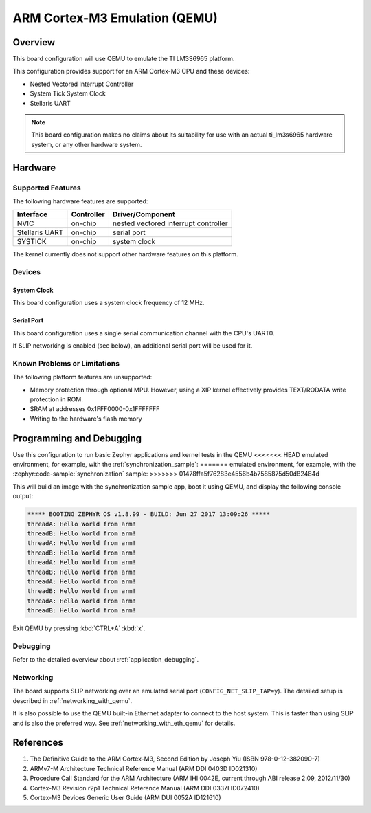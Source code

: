 .. _qemu_cortex_m3:

ARM Cortex-M3 Emulation (QEMU)
##############################

Overview
********

This board configuration will use QEMU to emulate the TI LM3S6965 platform.

This configuration provides support for an ARM Cortex-M3 CPU and these devices:

* Nested Vectored Interrupt Controller
* System Tick System Clock
* Stellaris UART

.. note::
   This board configuration makes no claims about its suitability for use
   with an actual ti_lm3s6965 hardware system, or any other hardware system.

Hardware
********
Supported Features
==================

The following hardware features are supported:

+--------------+------------+----------------------+
| Interface    | Controller | Driver/Component     |
+==============+============+======================+
| NVIC         | on-chip    | nested vectored      |
|              |            | interrupt controller |
+--------------+------------+----------------------+
| Stellaris    | on-chip    | serial port          |
| UART         |            |                      |
+--------------+------------+----------------------+
| SYSTICK      | on-chip    | system clock         |
+--------------+------------+----------------------+

The kernel currently does not support other hardware features on this platform.

Devices
========
System Clock
------------

This board configuration uses a system clock frequency of 12 MHz.

Serial Port
-----------

This board configuration uses a single serial communication channel with the
CPU's UART0.

If SLIP networking is enabled (see below), an additional serial port will be
used for it.

Known Problems or Limitations
==============================

The following platform features are unsupported:

* Memory protection through optional MPU.  However, using a XIP kernel
  effectively provides TEXT/RODATA write protection in ROM.
* SRAM at addresses 0x1FFF0000-0x1FFFFFFF
* Writing to the hardware's flash memory


Programming and Debugging
*************************

Use this configuration to run basic Zephyr applications and kernel tests in the QEMU
<<<<<<< HEAD
emulated environment, for example, with the :ref:`synchronization_sample`:
=======
emulated environment, for example, with the :zephyr:code-sample:`synchronization` sample:
>>>>>>> 01478ffa5f76283e4556b4b7585875d50d82484d

.. zephyr-app-commands::
   :zephyr-app: samples/synchronization
   :host-os: unix
   :board: qemu_cortex_m3
   :goals: run

This will build an image with the synchronization sample app, boot it using
QEMU, and display the following console output:

.. code-block:: console

        ***** BOOTING ZEPHYR OS v1.8.99 - BUILD: Jun 27 2017 13:09:26 *****
        threadA: Hello World from arm!
        threadB: Hello World from arm!
        threadA: Hello World from arm!
        threadB: Hello World from arm!
        threadA: Hello World from arm!
        threadB: Hello World from arm!
        threadA: Hello World from arm!
        threadB: Hello World from arm!
        threadA: Hello World from arm!
        threadB: Hello World from arm!

Exit QEMU by pressing :kbd:`CTRL+A` :kbd:`x`.

Debugging
=========

Refer to the detailed overview about :ref:`application_debugging`.

Networking
==========

The board supports SLIP networking over an emulated serial port
(``CONFIG_NET_SLIP_TAP=y``). The detailed setup is described in
:ref:`networking_with_qemu`.

It is also possible to use the QEMU built-in Ethernet adapter to connect
to the host system. This is faster than using SLIP and is also the preferred
way. See :ref:`networking_with_eth_qemu` for details.

References
**********

1. The Definitive Guide to the ARM Cortex-M3, Second Edition by Joseph Yiu (ISBN
   978-0-12-382090-7)
2. ARMv7-M Architecture Technical Reference Manual (ARM DDI 0403D ID021310)
3. Procedure Call Standard for the ARM Architecture (ARM IHI 0042E, current
   through ABI release 2.09, 2012/11/30)
4. Cortex-M3 Revision r2p1 Technical Reference Manual (ARM DDI 0337I ID072410)
5. Cortex-M3 Devices Generic User Guide (ARM DUI 0052A ID121610)
